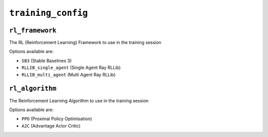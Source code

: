 .. only:: comment

    © Crown-owned copyright 2023, Defence Science and Technology Laboratory UK

``training_config``
===================

``rl_framework``
----------------
The RL (Reinforcement Learning) Framework to use in the training session

Options available are:

- ``SB3`` (Stable Baselines 3)
- ``RLLIB_single_agent`` (Single Agent Ray RLLib)
- ``RLLIB_multi_agent`` (Multi Agent Ray RLLib)

``rl_algorithm``
----------------
The Reinforcement Learning Algorithm to use in the training session

Options available are:

- ``PPO`` (Proximal Policy Optimisation)
- ``A2C`` (Advantage Actor Critic)
